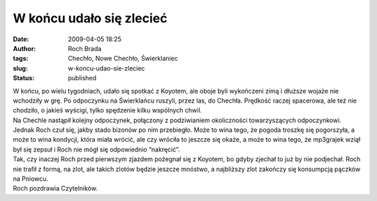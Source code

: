 W końcu udało się zlecieć
#########################
:date: 2009-04-05 18:25
:author: Roch Brada
:tags: Chechło, Nowe Chechło, Świerklaniec
:slug: w-koncu-udao-sie-zleciec
:status: published

| W końcu, po wielu tygodniach, udało się spotkać z Koyotem, ale oboje byli wykończeni zimą i dłuższe wojaże nie wchodziły w grę. Po odpoczynku na Świerklańcu ruszyli, przez las, do Chechła. Prędkość raczej spacerowa, ale też nie chodziło, o jakieś wyścigi, tylko spędzenie kilku wspólnych chwil.
| Na Chechle nastąpił kolejny odpoczynek, połączony z podziwianiem okoliczności towarzyszących odpoczynkowi. Jednak Roch czuł się, jakby stado bizonów po nim przebiegło. Może to wina tego, że pogoda troszkę się pogorszyła, a może to wina kondycji, która miała wrócić, ale czy wróciła to jeszcze się okaże, a może to wina tego, że mp3grajek wziął był się zepsuł i Roch nie mógł się odpowiednio “nakręcić”.
| Tak, czy inaczej Roch przed pierwszym zjazdem pożegnał się z Koyotem, bo gdyby zjechał to już by nie podjechał. Roch nie trafił z formą, na zlot, ale takich zlotów będzie jeszcze mnóstwo, a najbliższy zlot zakończy się konsumpcją pączków na Pniowcu.
| Roch pozdrawia Czytelników.
